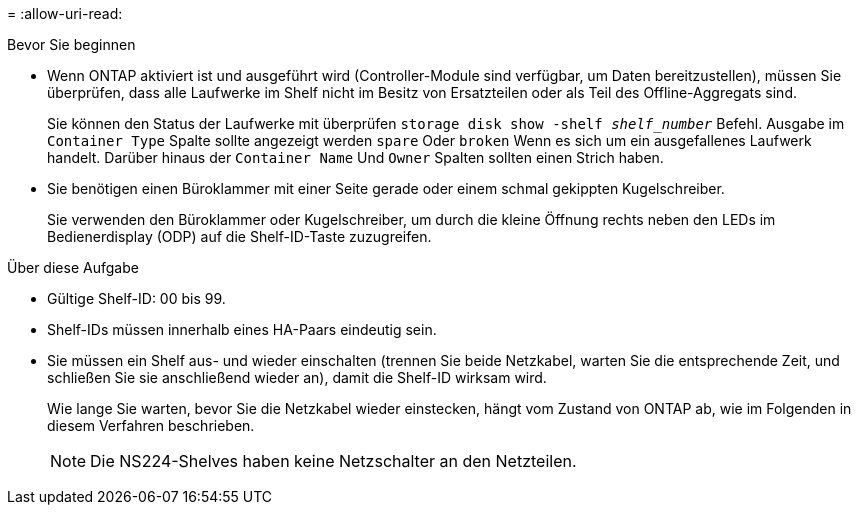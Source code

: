 = 
:allow-uri-read: 


.Bevor Sie beginnen
* Wenn ONTAP aktiviert ist und ausgeführt wird (Controller-Module sind verfügbar, um Daten bereitzustellen), müssen Sie überprüfen, dass alle Laufwerke im Shelf nicht im Besitz von Ersatzteilen oder als Teil des Offline-Aggregats sind.
+
Sie können den Status der Laufwerke mit überprüfen `storage disk show -shelf _shelf_number_` Befehl. Ausgabe im `Container Type` Spalte sollte angezeigt werden `spare` Oder `broken` Wenn es sich um ein ausgefallenes Laufwerk handelt. Darüber hinaus der `Container Name` Und `Owner` Spalten sollten einen Strich haben.

* Sie benötigen einen Büroklammer mit einer Seite gerade oder einem schmal gekippten Kugelschreiber.
+
Sie verwenden den Büroklammer oder Kugelschreiber, um durch die kleine Öffnung rechts neben den LEDs im Bedienerdisplay (ODP) auf die Shelf-ID-Taste zuzugreifen.



.Über diese Aufgabe
* Gültige Shelf-ID: 00 bis 99.
* Shelf-IDs müssen innerhalb eines HA-Paars eindeutig sein.
* Sie müssen ein Shelf aus- und wieder einschalten (trennen Sie beide Netzkabel, warten Sie die entsprechende Zeit, und schließen Sie sie anschließend wieder an), damit die Shelf-ID wirksam wird.
+
Wie lange Sie warten, bevor Sie die Netzkabel wieder einstecken, hängt vom Zustand von ONTAP ab, wie im Folgenden in diesem Verfahren beschrieben.

+

NOTE: Die NS224-Shelves haben keine Netzschalter an den Netzteilen.


